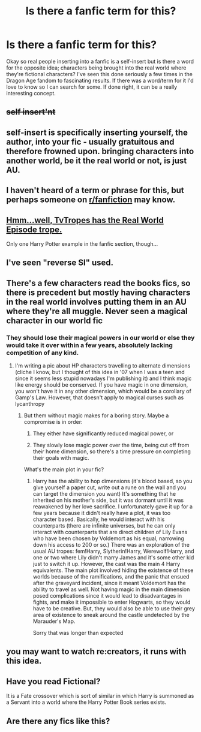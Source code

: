 #+TITLE: Is there a fanfic term for this?

* Is there a fanfic term for this?
:PROPERTIES:
:Author: ashez2ashes
:Score: 28
:DateUnix: 1539395224.0
:DateShort: 2018-Oct-13
:END:
Okay so real people inserting into a fanfic is a self-insert but is there a word for the opposite idea; characters being brought into the real world where they're fictional characters? I've seen this done seriously a few times in the Dragon Age fandom to fascinating results. If there was a word/term for it I'd love to know so I can search for some. If done right, it can be a really interesting concept.


** +self insert'nt+
:PROPERTIES:
:Author: Lord-Table
:Score: 33
:DateUnix: 1539405089.0
:DateShort: 2018-Oct-13
:END:


** self-insert is specifically inserting yourself, the author, into your fic - usually gratuitous and therefore frowned upon. bringing characters into another world, be it the real world or not, is just AU.
:PROPERTIES:
:Author: eksyneet
:Score: 7
:DateUnix: 1539422575.0
:DateShort: 2018-Oct-13
:END:


** I haven't heard of a term or phrase for this, but perhaps someone on [[/r/fanfiction][r/fanfiction]] may know.
:PROPERTIES:
:Score: 7
:DateUnix: 1539402821.0
:DateShort: 2018-Oct-13
:END:


** [[https://tvtropes.org/pmwiki/pmwiki.php/Main/RealWorldEpisode][Hmm...well, TvTropes has the Real World Episode trope.]]

Only one Harry Potter example in the fanfic section, though...
:PROPERTIES:
:Author: Avaday_Daydream
:Score: 6
:DateUnix: 1539403729.0
:DateShort: 2018-Oct-13
:END:


** I've seen "reverse SI" used.
:PROPERTIES:
:Author: MaybeILikeThat
:Score: 3
:DateUnix: 1539420225.0
:DateShort: 2018-Oct-13
:END:


** There's a few characters read the books fics, so there is precedent but mostly having characters in the real world involves putting them in an AU where they're all muggle. Never seen a magical character in our world fic
:PROPERTIES:
:Author: Redhotlipstik
:Score: 2
:DateUnix: 1539438242.0
:DateShort: 2018-Oct-13
:END:

*** They should lose their magical powers in our world or else they would take it over within a few years, absolutely lacking competition of any kind.
:PROPERTIES:
:Author: InquisitorCOC
:Score: 2
:DateUnix: 1539444891.0
:DateShort: 2018-Oct-13
:END:

**** I'm writing a pic about HP characters travelling to alternate dimensions (cliche I know, but I thought of this idea in '07 when I was a teen and since it seems less stupid nowadays I'm publishing it) and I think magic like energy should be conserved. If you have magic in one dimension, you won't have it in any other dimension, which would be a corollary of Gamp's Law. However, that doesn't apply to magical curses such as lycanthropy
:PROPERTIES:
:Author: Redhotlipstik
:Score: 1
:DateUnix: 1539445728.0
:DateShort: 2018-Oct-13
:END:

***** But them without magic makes for a boring story. Maybe a compromise is in order:

1) They either have significantly reduced magical power, or

2) They slowly lose magic power over the time, being cut off from their home dimension, so there's a time pressure on completing their goals with magic.

What's the main plot in your fic?
:PROPERTIES:
:Author: InquisitorCOC
:Score: 2
:DateUnix: 1539447306.0
:DateShort: 2018-Oct-13
:END:

****** Harry has the ability to hop dimensions (it's blood based, so you give yourself a paper cut, write out a rune on the wall and you can target the dimension you want) It's something that he inherited on his mother's side, but it was dormant until it was reawakened by her love sacrifice. I unfortunately gave it up for a few years because it didn't really have a plot, it was too character based. Basically, he would interact with his counterparts (there are infinite universes, but he can only interact with counterparts that are direct children of Lily Evans who have been chosen by Voldemort as his equal, narrowing down his access to 200 or so.) There was an exploration of the usual AU tropes: fem!Harry, Slytherin!Harry, Werewolf!Harry, and one or two where Lily didn't marry James and it's some other kid just to switch it up. However, the cast was the main 4 Harry equivalents. The main plot involved hiding the existence of these worlds because of the ramifications, and the panic that ensued after the graveyard incident, since it meant Voldemort has the ability to travel as well. Not having magic in the main dimension posed complications since it would lead to disadvantages in fights, and make it impossible to enter Hogwarts, so they would have to be creative. But, they would also be able to use their grey area of existence to sneak around the castle undetected by the Marauder's Map.

Sorry that was longer than expected
:PROPERTIES:
:Author: Redhotlipstik
:Score: 1
:DateUnix: 1539448541.0
:DateShort: 2018-Oct-13
:END:


** you may want to watch re:creators, it runs with this idea.
:PROPERTIES:
:Author: yagi_takeru
:Score: 1
:DateUnix: 1539405228.0
:DateShort: 2018-Oct-13
:END:


** Have you read Fictional?

It is a Fate crossover which is sort of similar in which Harry is summoned as a Servant into a world where the Harry Potter Book series exists.
:PROPERTIES:
:Author: PM_ME_IBUKI_SUIKA
:Score: 1
:DateUnix: 1539418539.0
:DateShort: 2018-Oct-13
:END:


** Are there any fics like this?
:PROPERTIES:
:Author: gmcrow
:Score: 1
:DateUnix: 1539505175.0
:DateShort: 2018-Oct-14
:END:
